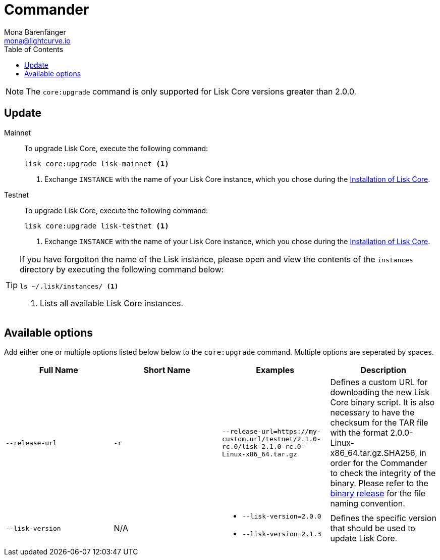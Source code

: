 = Commander
Mona Bärenfänger <mona@lightcurve.io>
:description: The Lisk Core Commander update page describes how to upgrade Lisk Core to the latest version via Lisk Commander.
:toc:
:v_core: 2.1.3
:page-next: /lisk-core/3.0.0/monitoring.html
:page-previous: /lisk-core/3.0.0/management/commander.html
:page-next-title: Monitoring
:page-previous-title: Commander commands

:url_binary_release: https://downloads.lisk.io/lisk/mainnet/
:url_setup_commander: setup/commander.adoc#install

NOTE: The `core:upgrade` command is only supported for Lisk Core versions greater than 2.0.0.

== Update

[tabs]
=====
Mainnet::
+
--
To upgrade Lisk Core, execute the following command:

[source,bash]
----
lisk core:upgrade lisk-mainnet <1>
----
<1> Exchange `INSTANCE` with the name of your Lisk Core instance, which you chose during the xref:{url_setup_commander}[Installation of Lisk Core].
--
Testnet::
+
--
To upgrade Lisk Core, execute the following command:

[source,bash]
----
lisk core:upgrade lisk-testnet <1>
----
<1> Exchange `INSTANCE` with the name of your Lisk Core instance, which you chose during the xref:{url_setup_commander}[Installation of Lisk Core].
--
=====

[TIP]
====
If you have forgotton the name of the Lisk instance, please open and view the contents of the `instances` directory by executing the following command below:

[source,bash]
----
ls ~/.lisk/instances/ <1>
----
<1> Lists all available Lisk Core instances.
====

== Available options

Add either one or multiple options listed below below to the `core:upgrade` command.
Multiple options are seperated by spaces.

|===
| Full Name | Short Name | Examples | Description

| `--release-url` | `-r`
| `--release-url=https://my-custom.url/testnet/2.1.0-rc.0/lisk-2.1.0-rc.0-Linux-x86_64.tar.gz`
| Defines a custom URL for downloading the new Lisk Core binary script.
It is also necessary to have the checksum for the TAR file with the format 2.0.0-Linux-x86_64.tar.gz.SHA256, in order for the Commander to check the integrity of the binary.
Please refer to the {url_binary_release}[binary release] for the file naming convention.

| `--lisk-version`
| N/A
a|
* `--lisk-version=2.0.0`
* `--lisk-version=2.1.3`
| Defines the specific version that should be used to update Lisk Core.
|===
